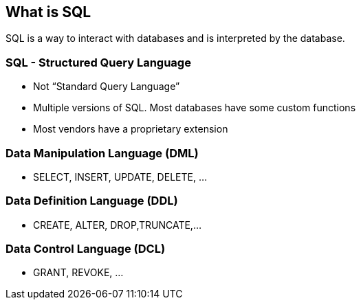 == What is SQL

SQL is a way to interact with databases and is interpreted by the database.

=== SQL - Structured Query Language 
* Not “Standard Query Language”
* Multiple versions of SQL. Most databases have some custom functions
* Most vendors have a proprietary extension

=== Data Manipulation Language (DML)
* SELECT, INSERT, UPDATE, DELETE, …

=== Data Definition Language (DDL)
* CREATE, ALTER, DROP,TRUNCATE,…

=== Data Control Language (DCL)
* GRANT, REVOKE, …
